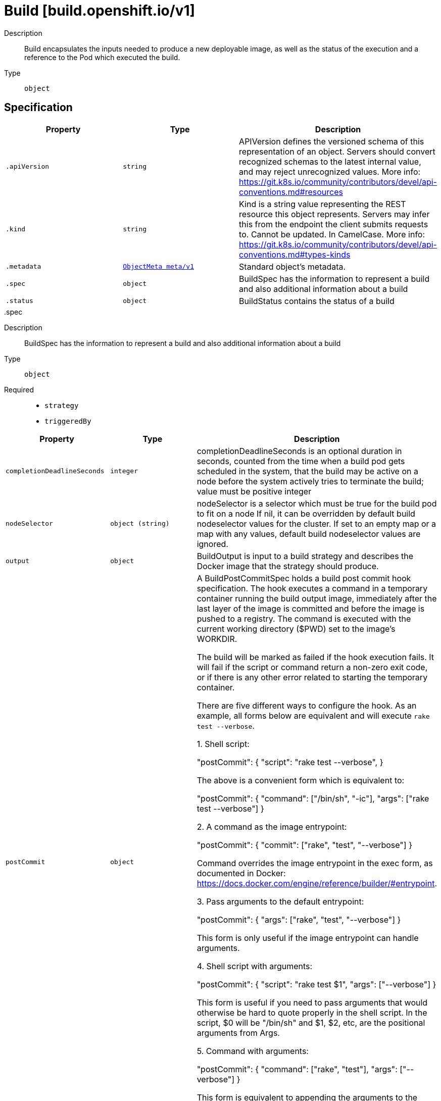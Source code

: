 [id="build-build-openshift-io-v1"]
= Build [build.openshift.io/v1]
ifdef::product-title[]
{product-author}
{product-version}
:data-uri:
:icons:
:experimental:
:toc: macro
:toc-title:
:prewrap!:
endif::[]

toc::[]


Description::
  Build encapsulates the inputs needed to produce a new deployable image, as well as the status of the execution and a reference to the Pod which executed the build.

Type::
  `object`



== Specification

[cols="1,1,1",options="header"]
|===
| Property | Type | Description

| `.apiVersion`
| `string`
| APIVersion defines the versioned schema of this representation of an object. Servers should convert recognized schemas to the latest internal value, and may reject unrecognized values. More info: https://git.k8s.io/community/contributors/devel/api-conventions.md#resources

| `.kind`
| `string`
| Kind is a string value representing the REST resource this object represents. Servers may infer this from the endpoint the client submits requests to. Cannot be updated. In CamelCase. More info: https://git.k8s.io/community/contributors/devel/api-conventions.md#types-kinds

| `.metadata`
| xref:../objects/index.adoc#objectmeta-meta-v1[`ObjectMeta meta/v1`]
| Standard object's metadata.

| `.spec`
| `object`
| BuildSpec has the information to represent a build and also additional information about a build

| `.status`
| `object`
| BuildStatus contains the status of a build

|===
..spec
Description::
  BuildSpec has the information to represent a build and also additional information about a build

Type::
  `object`

Required::
  - `strategy`
  - `triggeredBy`



[cols="1,1,1",options="header"]
|===
| Property | Type | Description

| `completionDeadlineSeconds`
| `integer`
| completionDeadlineSeconds is an optional duration in seconds, counted from the time when a build pod gets scheduled in the system, that the build may be active on a node before the system actively tries to terminate the build; value must be positive integer

| `nodeSelector`
| `object (string)`
| nodeSelector is a selector which must be true for the build pod to fit on a node If nil, it can be overridden by default build nodeselector values for the cluster. If set to an empty map or a map with any values, default build nodeselector values are ignored.

| `output`
| `object`
| BuildOutput is input to a build strategy and describes the Docker image that the strategy should produce.

| `postCommit`
| `object`
| A BuildPostCommitSpec holds a build post commit hook specification. The hook executes a command in a temporary container running the build output image, immediately after the last layer of the image is committed and before the image is pushed to a registry. The command is executed with the current working directory ($PWD) set to the image's WORKDIR.

The build will be marked as failed if the hook execution fails. It will fail if the script or command return a non-zero exit code, or if there is any other error related to starting the temporary container.

There are five different ways to configure the hook. As an example, all forms below are equivalent and will execute `rake test --verbose`.

1. Shell script:

       "postCommit": {
         "script": "rake test --verbose",
       }

    The above is a convenient form which is equivalent to:

       "postCommit": {
         "command": ["/bin/sh", "-ic"],
         "args":    ["rake test --verbose"]
       }

2. A command as the image entrypoint:

       "postCommit": {
         "commit": ["rake", "test", "--verbose"]
       }

    Command overrides the image entrypoint in the exec form, as documented in
    Docker: https://docs.docker.com/engine/reference/builder/#entrypoint.

3. Pass arguments to the default entrypoint:

       "postCommit": {
		      "args": ["rake", "test", "--verbose"]
	      }

    This form is only useful if the image entrypoint can handle arguments.

4. Shell script with arguments:

       "postCommit": {
         "script": "rake test $1",
         "args":   ["--verbose"]
       }

    This form is useful if you need to pass arguments that would otherwise be
    hard to quote properly in the shell script. In the script, $0 will be
    "/bin/sh" and $1, $2, etc, are the positional arguments from Args.

5. Command with arguments:

       "postCommit": {
         "command": ["rake", "test"],
         "args":    ["--verbose"]
       }

    This form is equivalent to appending the arguments to the Command slice.

It is invalid to provide both Script and Command simultaneously. If none of the fields are specified, the hook is not executed.

| `resources`
| xref:../objects/index.adoc#resourcerequirements-core-v1[`ResourceRequirements core/v1`]
| resources computes resource requirements to execute the build.

| `revision`
| `object`
| SourceRevision is the revision or commit information from the source for the build

| `serviceAccount`
| `string`
| serviceAccount is the name of the ServiceAccount to use to run the pod created by this build. The pod will be allowed to use secrets referenced by the ServiceAccount

| `source`
| `object`
| BuildSource is the SCM used for the build.

| `strategy`
| `object`
| BuildStrategy contains the details of how to perform a build.

| `triggeredBy`
| `array`
| triggeredBy describes which triggers started the most recent update to the build configuration and contains information about those triggers.

| `triggeredBy[]`
| `object`
| BuildTriggerCause holds information about a triggered build. It is used for displaying build trigger data for each build and build configuration in oc describe. It is also used to describe which triggers led to the most recent update in the build configuration.

|===
..spec.output
Description::
  BuildOutput is input to a build strategy and describes the Docker image that the strategy should produce.

Type::
  `object`




[cols="1,1,1",options="header"]
|===
| Property | Type | Description

| `imageLabels`
| `array`
| imageLabels define a list of labels that are applied to the resulting image. If there are multiple labels with the same name then the last one in the list is used.

| `imageLabels[]`
| `object`
| ImageLabel represents a label applied to the resulting image.

| `pushSecret`
| xref:../objects/index.adoc#localobjectreference-core-v1[`LocalObjectReference core/v1`]
| PushSecret is the name of a Secret that would be used for setting up the authentication for executing the Docker push to authentication enabled Docker Registry (or Docker Hub).

| `to`
| xref:../objects/index.adoc#objectreference-core-v1[`ObjectReference core/v1`]
| to defines an optional location to push the output of this build to. Kind must be one of 'ImageStreamTag' or 'DockerImage'. This value will be used to look up a Docker image repository to push to. In the case of an ImageStreamTag, the ImageStreamTag will be looked for in the namespace of the build unless Namespace is specified.

|===
..spec.output.imageLabels
Description::
  imageLabels define a list of labels that are applied to the resulting image. If there are multiple labels with the same name then the last one in the list is used.

Type::
  `array`




..spec.output.imageLabels[]
Description::
  ImageLabel represents a label applied to the resulting image.

Type::
  `object`

Required::
  - `name`



[cols="1,1,1",options="header"]
|===
| Property | Type | Description

| `name`
| `string`
| name defines the name of the label. It must have non-zero length.

| `value`
| `string`
| value defines the literal value of the label.

|===
..spec.postCommit
Description::
  A BuildPostCommitSpec holds a build post commit hook specification. The hook executes a command in a temporary container running the build output image, immediately after the last layer of the image is committed and before the image is pushed to a registry. The command is executed with the current working directory ($PWD) set to the image's WORKDIR.

The build will be marked as failed if the hook execution fails. It will fail if the script or command return a non-zero exit code, or if there is any other error related to starting the temporary container.

There are five different ways to configure the hook. As an example, all forms below are equivalent and will execute `rake test --verbose`.

1. Shell script:

       "postCommit": {
         "script": "rake test --verbose",
       }

    The above is a convenient form which is equivalent to:

       "postCommit": {
         "command": ["/bin/sh", "-ic"],
         "args":    ["rake test --verbose"]
       }

2. A command as the image entrypoint:

       "postCommit": {
         "commit": ["rake", "test", "--verbose"]
       }

    Command overrides the image entrypoint in the exec form, as documented in
    Docker: https://docs.docker.com/engine/reference/builder/#entrypoint.

3. Pass arguments to the default entrypoint:

       "postCommit": {
		      "args": ["rake", "test", "--verbose"]
	      }

    This form is only useful if the image entrypoint can handle arguments.

4. Shell script with arguments:

       "postCommit": {
         "script": "rake test $1",
         "args":   ["--verbose"]
       }

    This form is useful if you need to pass arguments that would otherwise be
    hard to quote properly in the shell script. In the script, $0 will be
    "/bin/sh" and $1, $2, etc, are the positional arguments from Args.

5. Command with arguments:

       "postCommit": {
         "command": ["rake", "test"],
         "args":    ["--verbose"]
       }

    This form is equivalent to appending the arguments to the Command slice.

It is invalid to provide both Script and Command simultaneously. If none of the fields are specified, the hook is not executed.

Type::
  `object`




[cols="1,1,1",options="header"]
|===
| Property | Type | Description

| `args`
| `array (string)`
| args is a list of arguments that are provided to either Command, Script or the Docker image's default entrypoint. The arguments are placed immediately after the command to be run.

| `command`
| `array (string)`
| command is the command to run. It may not be specified with Script. This might be needed if the image doesn't have `/bin/sh`, or if you do not want to use a shell. In all other cases, using Script might be more convenient.

| `script`
| `string`
| script is a shell script to be run with `/bin/sh -ic`. It may not be specified with Command. Use Script when a shell script is appropriate to execute the post build hook, for example for running unit tests with `rake test`. If you need control over the image entrypoint, or if the image does not have `/bin/sh`, use Command and/or Args. The `-i` flag is needed to support CentOS and RHEL images that use Software Collections (SCL), in order to have the appropriate collections enabled in the shell. E.g., in the Ruby image, this is necessary to make `ruby`, `bundle` and other binaries available in the PATH.

|===
..spec.revision
Description::
  SourceRevision is the revision or commit information from the source for the build

Type::
  `object`

Required::
  - `type`



[cols="1,1,1",options="header"]
|===
| Property | Type | Description

| `git`
| `object`
| GitSourceRevision is the commit information from a git source for a build

| `type`
| `string`
| type of the build source, may be one of 'Source', 'Dockerfile', 'Binary', or 'Images'

|===
..spec.revision.git
Description::
  GitSourceRevision is the commit information from a git source for a build

Type::
  `object`




[cols="1,1,1",options="header"]
|===
| Property | Type | Description

| `author`
| `object`
| SourceControlUser defines the identity of a user of source control

| `commit`
| `string`
| commit is the commit hash identifying a specific commit

| `committer`
| `object`
| SourceControlUser defines the identity of a user of source control

| `message`
| `string`
| message is the description of a specific commit

|===
..spec.revision.git.author
Description::
  SourceControlUser defines the identity of a user of source control

Type::
  `object`




[cols="1,1,1",options="header"]
|===
| Property | Type | Description

| `email`
| `string`
| email of the source control user

| `name`
| `string`
| name of the source control user

|===
..spec.revision.git.committer
Description::
  SourceControlUser defines the identity of a user of source control

Type::
  `object`




[cols="1,1,1",options="header"]
|===
| Property | Type | Description

| `email`
| `string`
| email of the source control user

| `name`
| `string`
| name of the source control user

|===
..spec.source
Description::
  BuildSource is the SCM used for the build.

Type::
  `object`

Required::
  - `type`



[cols="1,1,1",options="header"]
|===
| Property | Type | Description

| `binary`
| `object`
| BinaryBuildSource describes a binary file to be used for the Docker and Source build strategies, where the file will be extracted and used as the build source.

| `configMaps`
| `array`
| configMaps represents a list of configMaps and their destinations that will be used for the build.

| `configMaps[]`
| `object`
| ConfigMapBuildSource describes a configmap and its destination directory that will be used only at the build time. The content of the configmap referenced here will be copied into the destination directory instead of mounting.

| `contextDir`
| `string`
| contextDir specifies the sub-directory where the source code for the application exists. This allows to have buildable sources in directory other than root of repository.

| `dockerfile`
| `string`
| dockerfile is the raw contents of a Dockerfile which should be built. When this option is specified, the FROM may be modified based on your strategy base image and additional ENV stanzas from your strategy environment will be added after the FROM, but before the rest of your Dockerfile stanzas. The Dockerfile source type may be used with other options like git - in those cases the Git repo will have any innate Dockerfile replaced in the context dir.

| `git`
| `object`
| GitBuildSource defines the parameters of a Git SCM

| `images`
| `array`
| images describes a set of images to be used to provide source for the build

| `images[]`
| `object`
| ImageSource is used to describe build source that will be extracted from an image or used during a multi stage build. A reference of type ImageStreamTag, ImageStreamImage or DockerImage may be used. A pull secret can be specified to pull the image from an external registry or override the default service account secret if pulling from the internal registry. Image sources can either be used to extract content from an image and place it into the build context along with the repository source, or used directly during a multi-stage Docker build to allow content to be copied without overwriting the contents of the repository source (see the 'paths' and 'as' fields).

| `secrets`
| `array`
| secrets represents a list of secrets and their destinations that will be used only for the build.

| `secrets[]`
| `object`
| SecretBuildSource describes a secret and its destination directory that will be used only at the build time. The content of the secret referenced here will be copied into the destination directory instead of mounting.

| `sourceSecret`
| xref:../objects/index.adoc#localobjectreference-core-v1[`LocalObjectReference core/v1`]
| sourceSecret is the name of a Secret that would be used for setting up the authentication for cloning private repository. The secret contains valid credentials for remote repository, where the data's key represent the authentication method to be used and value is the base64 encoded credentials. Supported auth methods are: ssh-privatekey.

| `type`
| `string`
| type of build input to accept

|===
..spec.source.binary
Description::
  BinaryBuildSource describes a binary file to be used for the Docker and Source build strategies, where the file will be extracted and used as the build source.

Type::
  `object`




[cols="1,1,1",options="header"]
|===
| Property | Type | Description

| `asFile`
| `string`
| asFile indicates that the provided binary input should be considered a single file within the build input. For example, specifying "webapp.war" would place the provided binary as `/webapp.war` for the builder. If left empty, the Docker and Source build strategies assume this file is a zip, tar, or tar.gz file and extract it as the source. The custom strategy receives this binary as standard input. This filename may not contain slashes or be '..' or '.'.

|===
..spec.source.configMaps
Description::
  configMaps represents a list of configMaps and their destinations that will be used for the build.

Type::
  `array`




..spec.source.configMaps[]
Description::
  ConfigMapBuildSource describes a configmap and its destination directory that will be used only at the build time. The content of the configmap referenced here will be copied into the destination directory instead of mounting.

Type::
  `object`

Required::
  - `configMap`



[cols="1,1,1",options="header"]
|===
| Property | Type | Description

| `configMap`
| xref:../objects/index.adoc#localobjectreference-core-v1[`LocalObjectReference core/v1`]
| configMap is a reference to an existing configmap that you want to use in your build.

| `destinationDir`
| `string`
| destinationDir is the directory where the files from the configmap should be available for the build time. For the Source build strategy, these will be injected into a container where the assemble script runs. For the Docker build strategy, these will be copied into the build directory, where the Dockerfile is located, so users can ADD or COPY them during docker build.

|===
..spec.source.git
Description::
  GitBuildSource defines the parameters of a Git SCM

Type::
  `object`

Required::
  - `uri`



[cols="1,1,1",options="header"]
|===
| Property | Type | Description

| `httpProxy`
| `string`
| httpProxy is a proxy used to reach the git repository over http

| `httpsProxy`
| `string`
| httpsProxy is a proxy used to reach the git repository over https

| `noProxy`
| `string`
| noProxy is the list of domains for which the proxy should not be used

| `ref`
| `string`
| ref is the branch/tag/ref to build.

| `uri`
| `string`
| uri points to the source that will be built. The structure of the source will depend on the type of build to run

|===
..spec.source.images
Description::
  images describes a set of images to be used to provide source for the build

Type::
  `array`




..spec.source.images[]
Description::
  ImageSource is used to describe build source that will be extracted from an image or used during a multi stage build. A reference of type ImageStreamTag, ImageStreamImage or DockerImage may be used. A pull secret can be specified to pull the image from an external registry or override the default service account secret if pulling from the internal registry. Image sources can either be used to extract content from an image and place it into the build context along with the repository source, or used directly during a multi-stage Docker build to allow content to be copied without overwriting the contents of the repository source (see the 'paths' and 'as' fields).

Type::
  `object`

Required::
  - `from`



[cols="1,1,1",options="header"]
|===
| Property | Type | Description

| `as`
| `array (string)`
| A list of image names that this source will be used in place of during a multi-stage Docker image build. For instance, a Dockerfile that uses "COPY --from=nginx:latest" will first check for an image source that has "nginx:latest" in this field before attempting to pull directly. If the Dockerfile does not reference an image source it is ignored. This field and paths may both be set, in which case the contents will be used twice.

| `from`
| xref:../objects/index.adoc#objectreference-core-v1[`ObjectReference core/v1`]
| from is a reference to an ImageStreamTag, ImageStreamImage, or DockerImage to copy source from.

| `paths`
| `array`
| paths is a list of source and destination paths to copy from the image. This content will be copied into the build context prior to starting the build. If no paths are set, the build context will not be altered.

| `paths[]`
| `object`
| ImageSourcePath describes a path to be copied from a source image and its destination within the build directory.

| `pullSecret`
| xref:../objects/index.adoc#localobjectreference-core-v1[`LocalObjectReference core/v1`]
| pullSecret is a reference to a secret to be used to pull the image from a registry If the image is pulled from the OpenShift registry, this field does not need to be set.

|===
..spec.source.images[].paths
Description::
  paths is a list of source and destination paths to copy from the image. This content will be copied into the build context prior to starting the build. If no paths are set, the build context will not be altered.

Type::
  `array`




..spec.source.images[].paths[]
Description::
  ImageSourcePath describes a path to be copied from a source image and its destination within the build directory.

Type::
  `object`

Required::
  - `sourcePath`
  - `destinationDir`



[cols="1,1,1",options="header"]
|===
| Property | Type | Description

| `destinationDir`
| `string`
| destinationDir is the relative directory within the build directory where files copied from the image are placed.

| `sourcePath`
| `string`
| sourcePath is the absolute path of the file or directory inside the image to copy to the build directory.  If the source path ends in /. then the content of the directory will be copied, but the directory itself will not be created at the destination.

|===
..spec.source.secrets
Description::
  secrets represents a list of secrets and their destinations that will be used only for the build.

Type::
  `array`




..spec.source.secrets[]
Description::
  SecretBuildSource describes a secret and its destination directory that will be used only at the build time. The content of the secret referenced here will be copied into the destination directory instead of mounting.

Type::
  `object`

Required::
  - `secret`



[cols="1,1,1",options="header"]
|===
| Property | Type | Description

| `destinationDir`
| `string`
| destinationDir is the directory where the files from the secret should be available for the build time. For the Source build strategy, these will be injected into a container where the assemble script runs. Later, when the script finishes, all files injected will be truncated to zero length. For the Docker build strategy, these will be copied into the build directory, where the Dockerfile is located, so users can ADD or COPY them during docker build.

| `secret`
| xref:../objects/index.adoc#localobjectreference-core-v1[`LocalObjectReference core/v1`]
| secret is a reference to an existing secret that you want to use in your build.

|===
..spec.strategy
Description::
  BuildStrategy contains the details of how to perform a build.

Type::
  `object`

Required::
  - `type`



[cols="1,1,1",options="header"]
|===
| Property | Type | Description

| `customStrategy`
| `object`
| CustomBuildStrategy defines input parameters specific to Custom build.

| `dockerStrategy`
| `object`
| DockerBuildStrategy defines input parameters specific to Docker build.

| `jenkinsPipelineStrategy`
| `object`
| JenkinsPipelineBuildStrategy holds parameters specific to a Jenkins Pipeline build.

| `sourceStrategy`
| `object`
| SourceBuildStrategy defines input parameters specific to an Source build.

| `type`
| `string`
| type is the kind of build strategy.

|===
..spec.strategy.customStrategy
Description::
  CustomBuildStrategy defines input parameters specific to Custom build.

Type::
  `object`

Required::
  - `from`



[cols="1,1,1",options="header"]
|===
| Property | Type | Description

| `buildAPIVersion`
| `string`
| buildAPIVersion is the requested API version for the Build object serialized and passed to the custom builder

| `env`
| xref:../objects/index.adoc#envvar-core-v1[`array (EnvVar core/v1)`]
| env contains additional environment variables you want to pass into a builder container.

| `exposeDockerSocket`
| `boolean`
| exposeDockerSocket will allow running Docker commands (and build Docker images) from inside the Docker container.

| `forcePull`
| `boolean`
| forcePull describes if the controller should configure the build pod to always pull the images for the builder or only pull if it is not present locally

| `from`
| xref:../objects/index.adoc#objectreference-core-v1[`ObjectReference core/v1`]
| from is reference to an DockerImage, ImageStreamTag, or ImageStreamImage from which the docker image should be pulled

| `pullSecret`
| xref:../objects/index.adoc#localobjectreference-core-v1[`LocalObjectReference core/v1`]
| pullSecret is the name of a Secret that would be used for setting up the authentication for pulling the Docker images from the private Docker registries

| `secrets`
| `array`
| secrets is a list of additional secrets that will be included in the build pod

| `secrets[]`
| `object`
| SecretSpec specifies a secret to be included in a build pod and its corresponding mount point

|===
..spec.strategy.customStrategy.secrets
Description::
  secrets is a list of additional secrets that will be included in the build pod

Type::
  `array`




..spec.strategy.customStrategy.secrets[]
Description::
  SecretSpec specifies a secret to be included in a build pod and its corresponding mount point

Type::
  `object`

Required::
  - `secretSource`
  - `mountPath`



[cols="1,1,1",options="header"]
|===
| Property | Type | Description

| `mountPath`
| `string`
| mountPath is the path at which to mount the secret

| `secretSource`
| xref:../objects/index.adoc#localobjectreference-core-v1[`LocalObjectReference core/v1`]
| secretSource is a reference to the secret

|===
..spec.strategy.dockerStrategy
Description::
  DockerBuildStrategy defines input parameters specific to Docker build.

Type::
  `object`




[cols="1,1,1",options="header"]
|===
| Property | Type | Description

| `buildArgs`
| xref:../objects/index.adoc#envvar-core-v1[`array (EnvVar core/v1)`]
| buildArgs contains build arguments that will be resolved in the Dockerfile.  See https://docs.docker.com/engine/reference/builder/#/arg for more details.

| `dockerfilePath`
| `string`
| dockerfilePath is the path of the Dockerfile that will be used to build the Docker image, relative to the root of the context (contextDir).

| `env`
| xref:../objects/index.adoc#envvar-core-v1[`array (EnvVar core/v1)`]
| env contains additional environment variables you want to pass into a builder container.

| `forcePull`
| `boolean`
| forcePull describes if the builder should pull the images from registry prior to building.

| `from`
| xref:../objects/index.adoc#objectreference-core-v1[`ObjectReference core/v1`]
| from is reference to an DockerImage, ImageStreamTag, or ImageStreamImage from which the docker image should be pulled the resulting image will be used in the FROM line of the Dockerfile for this build.

| `imageOptimizationPolicy`
| `string`
| imageOptimizationPolicy describes what optimizations the system can use when building images to reduce the final size or time spent building the image. The default policy is 'None' which means the final build image will be equivalent to an image created by the Docker build API. The experimental policy 'SkipLayers' will avoid commiting new layers in between each image step, and will fail if the Dockerfile cannot provide compatibility with the 'None' policy. An additional experimental policy 'SkipLayersAndWarn' is the same as 'SkipLayers' but simply warns if compatibility cannot be preserved.

| `noCache`
| `boolean`
| noCache if set to true indicates that the docker build must be executed with the --no-cache=true flag

| `pullSecret`
| xref:../objects/index.adoc#localobjectreference-core-v1[`LocalObjectReference core/v1`]
| pullSecret is the name of a Secret that would be used for setting up the authentication for pulling the Docker images from the private Docker registries

|===
..spec.strategy.jenkinsPipelineStrategy
Description::
  JenkinsPipelineBuildStrategy holds parameters specific to a Jenkins Pipeline build.

Type::
  `object`




[cols="1,1,1",options="header"]
|===
| Property | Type | Description

| `env`
| xref:../objects/index.adoc#envvar-core-v1[`array (EnvVar core/v1)`]
| env contains additional environment variables you want to pass into a build pipeline.

| `jenkinsfile`
| `string`
| Jenkinsfile defines the optional raw contents of a Jenkinsfile which defines a Jenkins pipeline build.

| `jenkinsfilePath`
| `string`
| JenkinsfilePath is the optional path of the Jenkinsfile that will be used to configure the pipeline relative to the root of the context (contextDir). If both JenkinsfilePath & Jenkinsfile are both not specified, this defaults to Jenkinsfile in the root of the specified contextDir.

|===
..spec.strategy.sourceStrategy
Description::
  SourceBuildStrategy defines input parameters specific to an Source build.

Type::
  `object`

Required::
  - `from`



[cols="1,1,1",options="header"]
|===
| Property | Type | Description

| `env`
| xref:../objects/index.adoc#envvar-core-v1[`array (EnvVar core/v1)`]
| env contains additional environment variables you want to pass into a builder container.

| `forcePull`
| `boolean`
| forcePull describes if the builder should pull the images from registry prior to building.

| `from`
| xref:../objects/index.adoc#objectreference-core-v1[`ObjectReference core/v1`]
| from is reference to an DockerImage, ImageStreamTag, or ImageStreamImage from which the docker image should be pulled

| `incremental`
| `boolean`
| incremental flag forces the Source build to do incremental builds if true.

| `pullSecret`
| xref:../objects/index.adoc#localobjectreference-core-v1[`LocalObjectReference core/v1`]
| pullSecret is the name of a Secret that would be used for setting up the authentication for pulling the Docker images from the private Docker registries

| `scripts`
| `string`
| scripts is the location of Source scripts

|===
..spec.triggeredBy
Description::
  triggeredBy describes which triggers started the most recent update to the build configuration and contains information about those triggers.

Type::
  `array`




..spec.triggeredBy[]
Description::
  BuildTriggerCause holds information about a triggered build. It is used for displaying build trigger data for each build and build configuration in oc describe. It is also used to describe which triggers led to the most recent update in the build configuration.

Type::
  `object`




[cols="1,1,1",options="header"]
|===
| Property | Type | Description

| `bitbucketWebHook`
| `object`
| BitbucketWebHookCause has information about a Bitbucket webhook that triggered a build.

| `genericWebHook`
| `object`
| GenericWebHookCause holds information about a generic WebHook that triggered a build.

| `githubWebHook`
| `object`
| GitHubWebHookCause has information about a GitHub webhook that triggered a build.

| `gitlabWebHook`
| `object`
| GitLabWebHookCause has information about a GitLab webhook that triggered a build.

| `imageChangeBuild`
| `object`
| ImageChangeCause contains information about the image that triggered a build

| `message`
| `string`
| message is used to store a human readable message for why the build was triggered. E.g.: "Manually triggered by user", "Configuration change",etc.

|===
..spec.triggeredBy[].bitbucketWebHook
Description::
  BitbucketWebHookCause has information about a Bitbucket webhook that triggered a build.

Type::
  `object`




[cols="1,1,1",options="header"]
|===
| Property | Type | Description

| `revision`
| `object`
| SourceRevision is the revision or commit information from the source for the build

| `secret`
| `string`
| Secret is the obfuscated webhook secret that triggered a build.

|===
..spec.triggeredBy[].bitbucketWebHook.revision
Description::
  SourceRevision is the revision or commit information from the source for the build

Type::
  `object`

Required::
  - `type`



[cols="1,1,1",options="header"]
|===
| Property | Type | Description

| `git`
| `object`
| GitSourceRevision is the commit information from a git source for a build

| `type`
| `string`
| type of the build source, may be one of 'Source', 'Dockerfile', 'Binary', or 'Images'

|===
..spec.triggeredBy[].bitbucketWebHook.revision.git
Description::
  GitSourceRevision is the commit information from a git source for a build

Type::
  `object`




[cols="1,1,1",options="header"]
|===
| Property | Type | Description

| `author`
| `object`
| SourceControlUser defines the identity of a user of source control

| `commit`
| `string`
| commit is the commit hash identifying a specific commit

| `committer`
| `object`
| SourceControlUser defines the identity of a user of source control

| `message`
| `string`
| message is the description of a specific commit

|===
..spec.triggeredBy[].bitbucketWebHook.revision.git.author
Description::
  SourceControlUser defines the identity of a user of source control

Type::
  `object`




[cols="1,1,1",options="header"]
|===
| Property | Type | Description

| `email`
| `string`
| email of the source control user

| `name`
| `string`
| name of the source control user

|===
..spec.triggeredBy[].bitbucketWebHook.revision.git.committer
Description::
  SourceControlUser defines the identity of a user of source control

Type::
  `object`




[cols="1,1,1",options="header"]
|===
| Property | Type | Description

| `email`
| `string`
| email of the source control user

| `name`
| `string`
| name of the source control user

|===
..spec.triggeredBy[].genericWebHook
Description::
  GenericWebHookCause holds information about a generic WebHook that triggered a build.

Type::
  `object`




[cols="1,1,1",options="header"]
|===
| Property | Type | Description

| `revision`
| `object`
| SourceRevision is the revision or commit information from the source for the build

| `secret`
| `string`
| secret is the obfuscated webhook secret that triggered a build.

|===
..spec.triggeredBy[].genericWebHook.revision
Description::
  SourceRevision is the revision or commit information from the source for the build

Type::
  `object`

Required::
  - `type`



[cols="1,1,1",options="header"]
|===
| Property | Type | Description

| `git`
| `object`
| GitSourceRevision is the commit information from a git source for a build

| `type`
| `string`
| type of the build source, may be one of 'Source', 'Dockerfile', 'Binary', or 'Images'

|===
..spec.triggeredBy[].genericWebHook.revision.git
Description::
  GitSourceRevision is the commit information from a git source for a build

Type::
  `object`




[cols="1,1,1",options="header"]
|===
| Property | Type | Description

| `author`
| `object`
| SourceControlUser defines the identity of a user of source control

| `commit`
| `string`
| commit is the commit hash identifying a specific commit

| `committer`
| `object`
| SourceControlUser defines the identity of a user of source control

| `message`
| `string`
| message is the description of a specific commit

|===
..spec.triggeredBy[].genericWebHook.revision.git.author
Description::
  SourceControlUser defines the identity of a user of source control

Type::
  `object`




[cols="1,1,1",options="header"]
|===
| Property | Type | Description

| `email`
| `string`
| email of the source control user

| `name`
| `string`
| name of the source control user

|===
..spec.triggeredBy[].genericWebHook.revision.git.committer
Description::
  SourceControlUser defines the identity of a user of source control

Type::
  `object`




[cols="1,1,1",options="header"]
|===
| Property | Type | Description

| `email`
| `string`
| email of the source control user

| `name`
| `string`
| name of the source control user

|===
..spec.triggeredBy[].githubWebHook
Description::
  GitHubWebHookCause has information about a GitHub webhook that triggered a build.

Type::
  `object`




[cols="1,1,1",options="header"]
|===
| Property | Type | Description

| `revision`
| `object`
| SourceRevision is the revision or commit information from the source for the build

| `secret`
| `string`
| secret is the obfuscated webhook secret that triggered a build.

|===
..spec.triggeredBy[].githubWebHook.revision
Description::
  SourceRevision is the revision or commit information from the source for the build

Type::
  `object`

Required::
  - `type`



[cols="1,1,1",options="header"]
|===
| Property | Type | Description

| `git`
| `object`
| GitSourceRevision is the commit information from a git source for a build

| `type`
| `string`
| type of the build source, may be one of 'Source', 'Dockerfile', 'Binary', or 'Images'

|===
..spec.triggeredBy[].githubWebHook.revision.git
Description::
  GitSourceRevision is the commit information from a git source for a build

Type::
  `object`




[cols="1,1,1",options="header"]
|===
| Property | Type | Description

| `author`
| `object`
| SourceControlUser defines the identity of a user of source control

| `commit`
| `string`
| commit is the commit hash identifying a specific commit

| `committer`
| `object`
| SourceControlUser defines the identity of a user of source control

| `message`
| `string`
| message is the description of a specific commit

|===
..spec.triggeredBy[].githubWebHook.revision.git.author
Description::
  SourceControlUser defines the identity of a user of source control

Type::
  `object`




[cols="1,1,1",options="header"]
|===
| Property | Type | Description

| `email`
| `string`
| email of the source control user

| `name`
| `string`
| name of the source control user

|===
..spec.triggeredBy[].githubWebHook.revision.git.committer
Description::
  SourceControlUser defines the identity of a user of source control

Type::
  `object`




[cols="1,1,1",options="header"]
|===
| Property | Type | Description

| `email`
| `string`
| email of the source control user

| `name`
| `string`
| name of the source control user

|===
..spec.triggeredBy[].gitlabWebHook
Description::
  GitLabWebHookCause has information about a GitLab webhook that triggered a build.

Type::
  `object`




[cols="1,1,1",options="header"]
|===
| Property | Type | Description

| `revision`
| `object`
| SourceRevision is the revision or commit information from the source for the build

| `secret`
| `string`
| Secret is the obfuscated webhook secret that triggered a build.

|===
..spec.triggeredBy[].gitlabWebHook.revision
Description::
  SourceRevision is the revision or commit information from the source for the build

Type::
  `object`

Required::
  - `type`



[cols="1,1,1",options="header"]
|===
| Property | Type | Description

| `git`
| `object`
| GitSourceRevision is the commit information from a git source for a build

| `type`
| `string`
| type of the build source, may be one of 'Source', 'Dockerfile', 'Binary', or 'Images'

|===
..spec.triggeredBy[].gitlabWebHook.revision.git
Description::
  GitSourceRevision is the commit information from a git source for a build

Type::
  `object`




[cols="1,1,1",options="header"]
|===
| Property | Type | Description

| `author`
| `object`
| SourceControlUser defines the identity of a user of source control

| `commit`
| `string`
| commit is the commit hash identifying a specific commit

| `committer`
| `object`
| SourceControlUser defines the identity of a user of source control

| `message`
| `string`
| message is the description of a specific commit

|===
..spec.triggeredBy[].gitlabWebHook.revision.git.author
Description::
  SourceControlUser defines the identity of a user of source control

Type::
  `object`




[cols="1,1,1",options="header"]
|===
| Property | Type | Description

| `email`
| `string`
| email of the source control user

| `name`
| `string`
| name of the source control user

|===
..spec.triggeredBy[].gitlabWebHook.revision.git.committer
Description::
  SourceControlUser defines the identity of a user of source control

Type::
  `object`




[cols="1,1,1",options="header"]
|===
| Property | Type | Description

| `email`
| `string`
| email of the source control user

| `name`
| `string`
| name of the source control user

|===
..spec.triggeredBy[].imageChangeBuild
Description::
  ImageChangeCause contains information about the image that triggered a build

Type::
  `object`




[cols="1,1,1",options="header"]
|===
| Property | Type | Description

| `fromRef`
| xref:../objects/index.adoc#objectreference-core-v1[`ObjectReference core/v1`]
| fromRef contains detailed information about an image that triggered a build.

| `imageID`
| `string`
| imageID is the ID of the image that triggered a a new build.

|===
..status
Description::
  BuildStatus contains the status of a build

Type::
  `object`

Required::
  - `phase`



[cols="1,1,1",options="header"]
|===
| Property | Type | Description

| `cancelled`
| `boolean`
| cancelled describes if a cancel event was triggered for the build.

| `completionTimestamp`
| xref:../objects/index.adoc#time-meta-v1[`Time meta/v1`]
| completionTimestamp is a timestamp representing the server time when this Build was finished, whether that build failed or succeeded.  It reflects the time at which the Pod running the Build terminated. It is represented in RFC3339 form and is in UTC.

| `config`
| xref:../objects/index.adoc#objectreference-core-v1[`ObjectReference core/v1`]
| config is an ObjectReference to the BuildConfig this Build is based on.

| `duration`
| `integer`
| duration contains time.Duration object describing build time.

| `logSnippet`
| `string`
| logSnippet is the last few lines of the build log.  This value is only set for builds that failed.

| `message`
| `string`
| message is a human-readable message indicating details about why the build has this status.

| `output`
| `object`
| BuildStatusOutput contains the status of the built image.

| `outputDockerImageReference`
| `string`
| outputDockerImageReference contains a reference to the Docker image that will be built by this build. Its value is computed from Build.Spec.Output.To, and should include the registry address, so that it can be used to push and pull the image.

| `phase`
| `string`
| phase is the point in the build lifecycle. Possible values are "New", "Pending", "Running", "Complete", "Failed", "Error", and "Cancelled".

| `reason`
| `string`
| reason is a brief CamelCase string that describes any failure and is meant for machine parsing and tidy display in the CLI.

| `stages`
| `array`
| stages contains details about each stage that occurs during the build including start time, duration (in milliseconds), and the steps that occured within each stage.

| `stages[]`
| `object`
| StageInfo contains details about a build stage.

| `startTimestamp`
| xref:../objects/index.adoc#time-meta-v1[`Time meta/v1`]
| startTimestamp is a timestamp representing the server time when this Build started running in a Pod. It is represented in RFC3339 form and is in UTC.

|===
..status.output
Description::
  BuildStatusOutput contains the status of the built image.

Type::
  `object`




[cols="1,1,1",options="header"]
|===
| Property | Type | Description

| `to`
| `object`
| BuildStatusOutputTo describes the status of the built image with regards to image registry to which it was supposed to be pushed.

|===
..status.output.to
Description::
  BuildStatusOutputTo describes the status of the built image with regards to image registry to which it was supposed to be pushed.

Type::
  `object`




[cols="1,1,1",options="header"]
|===
| Property | Type | Description

| `imageDigest`
| `string`
| imageDigest is the digest of the built Docker image. The digest uniquely identifies the image in the registry to which it was pushed.

Please note that this field may not always be set even if the push completes successfully - e.g. when the registry returns no digest or returns it in a format that the builder doesn't understand.

|===
..status.stages
Description::
  stages contains details about each stage that occurs during the build including start time, duration (in milliseconds), and the steps that occured within each stage.

Type::
  `array`




..status.stages[]
Description::
  StageInfo contains details about a build stage.

Type::
  `object`




[cols="1,1,1",options="header"]
|===
| Property | Type | Description

| `durationMilliseconds`
| `integer`
| durationMilliseconds identifies how long the stage took to complete in milliseconds. Note: the duration of a stage can exceed the sum of the duration of the steps within the stage as not all actions are accounted for in explicit build steps.

| `name`
| `string`
| name is a unique identifier for each build stage that occurs.

| `startTime`
| xref:../objects/index.adoc#time-meta-v1[`Time meta/v1`]
| startTime is a timestamp representing the server time when this Stage started. It is represented in RFC3339 form and is in UTC.

| `steps`
| `array`
| steps contains details about each step that occurs during a build stage including start time and duration in milliseconds.

| `steps[]`
| `object`
| StepInfo contains details about a build step.

|===
..status.stages[].steps
Description::
  steps contains details about each step that occurs during a build stage including start time and duration in milliseconds.

Type::
  `array`




..status.stages[].steps[]
Description::
  StepInfo contains details about a build step.

Type::
  `object`




[cols="1,1,1",options="header"]
|===
| Property | Type | Description

| `durationMilliseconds`
| `integer`
| durationMilliseconds identifies how long the step took to complete in milliseconds.

| `name`
| `string`
| name is a unique identifier for each build step.

| `startTime`
| xref:../objects/index.adoc#time-meta-v1[`Time meta/v1`]
| startTime is a timestamp representing the server time when this Step started. it is represented in RFC3339 form and is in UTC.

|===

== API endpoints

The following API endpoints are available:

* `/apis/build.openshift.io/v1/builds`
- `GET`: list or watch objects of kind Build
* `/apis/build.openshift.io/v1/namespaces/{namespace}/builds`
- `DELETE`: delete collection of Build
- `GET`: list or watch objects of kind Build
- `POST`: create a Build
* `/apis/build.openshift.io/v1/namespaces/{namespace}/builds/{name}`
- `DELETE`: delete a Build
- `GET`: read the specified Build
- `PATCH`: partially update the specified Build
- `PUT`: replace the specified Build
* `/apis/build.openshift.io/v1/namespaces/{namespace}/builds/{name}/log`
- `GET`: read log of the specified Build
* `/apis/build.openshift.io/v1/namespaces/{namespace}/builds/{name}/clone`
- `POST`: create clone of a Build
* `/apis/build.openshift.io/v1/namespaces/{namespace}/builds/{name}/details`
- `PUT`: replace details of the specified Build


=== /apis/build.openshift.io/v1/builds


.Global guery parameters
[cols="1,1,2",options="header"]
|===
| Parameter | Type | Description
| `continue`
| `string`
| The continue option should be set when retrieving more results from the server. Since this value is server defined, clients may only use the continue value from a previous query result with identical query parameters (except for the value of continue) and the server may reject a continue value it does not recognize. If the specified continue value is no longer valid whether due to expiration (generally five to fifteen minutes) or a configuration change on the server the server will respond with a 410 ResourceExpired error indicating the client must restart their list without the continue field. This field is not supported when watch is true. Clients may start a watch from the last resourceVersion value returned by the server and not miss any modifications.
| `fieldSelector`
| `string`
| A selector to restrict the list of returned objects by their fields. Defaults to everything.
| `includeUninitialized`
| `boolean`
| If true, partially initialized resources are included in the response.
| `labelSelector`
| `string`
| A selector to restrict the list of returned objects by their labels. Defaults to everything.
| `limit`
| `integer`
| limit is a maximum number of responses to return for a list call. If more items exist, the server will set the &#x60;continue&#x60; field on the list metadata to a value that can be used with the same initial query to retrieve the next set of results. Setting a limit may return fewer than the requested amount of items (up to zero items) in the event all requested objects are filtered out and clients should only use the presence of the continue field to determine whether more results are available. Servers may choose not to support the limit argument and will return all of the available results. If limit is specified and the continue field is empty, clients may assume that no more results are available. This field is not supported if watch is true.

The server guarantees that the objects returned when using continue will be identical to issuing a single list call without a limit - that is, no objects created, modified, or deleted after the first request is issued will be included in any subsequent continued requests. This is sometimes referred to as a consistent snapshot, and ensures that a client that is using limit to receive smaller chunks of a very large result can ensure they see all possible objects. If objects are updated during a chunked list the version of the object that was present at the time the first list result was calculated is returned.
| `pretty`
| `string`
| If &#x27;true&#x27;, then the output is pretty printed.
| `resourceVersion`
| `string`
| When specified with a watch call, shows changes that occur after that particular version of a resource. Defaults to changes from the beginning of history. When specified for list: - if unset, then the result is returned from remote storage based on quorum-read flag; - if it&#x27;s 0, then we simply return what we currently have in cache, no guarantee; - if set to non zero, then the result is at least as fresh as given rv.
| `timeoutSeconds`
| `integer`
| Timeout for the list/watch call. This limits the duration of the call, regardless of any activity or inactivity.
| `watch`
| `boolean`
| Watch for changes to the described resources and return them as a stream of add, update, and remove notifications. Specify resourceVersion.
|===

HTTP method::
  `GET`

Description::
  list or watch objects of kind Build


.HTTP responses
[cols="1,1",options="header"]
|===
| HTTP code | Reponse body
| 200 - OK
| xref:../objects/index.adoc#buildlist-build-openshift-io-v1[`BuildList build.openshift.io/v1`]
| 401 - Unauthorized
| Empty
|===


=== /apis/build.openshift.io/v1/namespaces/{namespace}/builds

.Global path parameters
[cols="1,1,2",options="header"]
|===
| Parameter | Type | Description
| `namespace`
| `string`
| object name and auth scope, such as for teams and projects
|===

.Global guery parameters
[cols="1,1,2",options="header"]
|===
| Parameter | Type | Description
| `pretty`
| `string`
| If &#x27;true&#x27;, then the output is pretty printed.
|===

HTTP method::
  `DELETE`

Description::
  delete collection of Build


.Query parameters
[cols="1,1,2",options="header"]
|===
| Parameter | Type | Description
| `continue`
| `string`
| The continue option should be set when retrieving more results from the server. Since this value is server defined, clients may only use the continue value from a previous query result with identical query parameters (except for the value of continue) and the server may reject a continue value it does not recognize. If the specified continue value is no longer valid whether due to expiration (generally five to fifteen minutes) or a configuration change on the server the server will respond with a 410 ResourceExpired error indicating the client must restart their list without the continue field. This field is not supported when watch is true. Clients may start a watch from the last resourceVersion value returned by the server and not miss any modifications.
| `fieldSelector`
| `string`
| A selector to restrict the list of returned objects by their fields. Defaults to everything.
| `includeUninitialized`
| `boolean`
| If true, partially initialized resources are included in the response.
| `labelSelector`
| `string`
| A selector to restrict the list of returned objects by their labels. Defaults to everything.
| `limit`
| `integer`
| limit is a maximum number of responses to return for a list call. If more items exist, the server will set the &#x60;continue&#x60; field on the list metadata to a value that can be used with the same initial query to retrieve the next set of results. Setting a limit may return fewer than the requested amount of items (up to zero items) in the event all requested objects are filtered out and clients should only use the presence of the continue field to determine whether more results are available. Servers may choose not to support the limit argument and will return all of the available results. If limit is specified and the continue field is empty, clients may assume that no more results are available. This field is not supported if watch is true.

The server guarantees that the objects returned when using continue will be identical to issuing a single list call without a limit - that is, no objects created, modified, or deleted after the first request is issued will be included in any subsequent continued requests. This is sometimes referred to as a consistent snapshot, and ensures that a client that is using limit to receive smaller chunks of a very large result can ensure they see all possible objects. If objects are updated during a chunked list the version of the object that was present at the time the first list result was calculated is returned.
| `resourceVersion`
| `string`
| When specified with a watch call, shows changes that occur after that particular version of a resource. Defaults to changes from the beginning of history. When specified for list: - if unset, then the result is returned from remote storage based on quorum-read flag; - if it&#x27;s 0, then we simply return what we currently have in cache, no guarantee; - if set to non zero, then the result is at least as fresh as given rv.
| `timeoutSeconds`
| `integer`
| Timeout for the list/watch call. This limits the duration of the call, regardless of any activity or inactivity.
| `watch`
| `boolean`
| Watch for changes to the described resources and return them as a stream of add, update, and remove notifications. Specify resourceVersion.
|===


.HTTP responses
[cols="1,1",options="header"]
|===
| HTTP code | Reponse body
| 200 - OK
| xref:../objects/index.adoc#status-meta-v1[`Status meta/v1`]
| 401 - Unauthorized
| Empty
|===

HTTP method::
  `GET`

Description::
  list or watch objects of kind Build


.Query parameters
[cols="1,1,2",options="header"]
|===
| Parameter | Type | Description
| `continue`
| `string`
| The continue option should be set when retrieving more results from the server. Since this value is server defined, clients may only use the continue value from a previous query result with identical query parameters (except for the value of continue) and the server may reject a continue value it does not recognize. If the specified continue value is no longer valid whether due to expiration (generally five to fifteen minutes) or a configuration change on the server the server will respond with a 410 ResourceExpired error indicating the client must restart their list without the continue field. This field is not supported when watch is true. Clients may start a watch from the last resourceVersion value returned by the server and not miss any modifications.
| `fieldSelector`
| `string`
| A selector to restrict the list of returned objects by their fields. Defaults to everything.
| `includeUninitialized`
| `boolean`
| If true, partially initialized resources are included in the response.
| `labelSelector`
| `string`
| A selector to restrict the list of returned objects by their labels. Defaults to everything.
| `limit`
| `integer`
| limit is a maximum number of responses to return for a list call. If more items exist, the server will set the &#x60;continue&#x60; field on the list metadata to a value that can be used with the same initial query to retrieve the next set of results. Setting a limit may return fewer than the requested amount of items (up to zero items) in the event all requested objects are filtered out and clients should only use the presence of the continue field to determine whether more results are available. Servers may choose not to support the limit argument and will return all of the available results. If limit is specified and the continue field is empty, clients may assume that no more results are available. This field is not supported if watch is true.

The server guarantees that the objects returned when using continue will be identical to issuing a single list call without a limit - that is, no objects created, modified, or deleted after the first request is issued will be included in any subsequent continued requests. This is sometimes referred to as a consistent snapshot, and ensures that a client that is using limit to receive smaller chunks of a very large result can ensure they see all possible objects. If objects are updated during a chunked list the version of the object that was present at the time the first list result was calculated is returned.
| `resourceVersion`
| `string`
| When specified with a watch call, shows changes that occur after that particular version of a resource. Defaults to changes from the beginning of history. When specified for list: - if unset, then the result is returned from remote storage based on quorum-read flag; - if it&#x27;s 0, then we simply return what we currently have in cache, no guarantee; - if set to non zero, then the result is at least as fresh as given rv.
| `timeoutSeconds`
| `integer`
| Timeout for the list/watch call. This limits the duration of the call, regardless of any activity or inactivity.
| `watch`
| `boolean`
| Watch for changes to the described resources and return them as a stream of add, update, and remove notifications. Specify resourceVersion.
|===


.HTTP responses
[cols="1,1",options="header"]
|===
| HTTP code | Reponse body
| 200 - OK
| xref:../objects/index.adoc#buildlist-build-openshift-io-v1[`BuildList build.openshift.io/v1`]
| 401 - Unauthorized
| Empty
|===

HTTP method::
  `POST`

Description::
  create a Build



.Body parameters
[cols="1,1,2",options="header"]
|===
| Parameter | Type | Description
| `body`
| xref:../build_openshift_io/build-build-openshift-io-v1.adoc#build-build-openshift-io-v1[`Build build.openshift.io/v1`]
| 
|===

.HTTP responses
[cols="1,1",options="header"]
|===
| HTTP code | Reponse body
| 200 - OK
| xref:../build_openshift_io/build-build-openshift-io-v1.adoc#build-build-openshift-io-v1[`Build build.openshift.io/v1`]
| 201 - Created
| xref:../build_openshift_io/build-build-openshift-io-v1.adoc#build-build-openshift-io-v1[`Build build.openshift.io/v1`]
| 202 - Accepted
| xref:../build_openshift_io/build-build-openshift-io-v1.adoc#build-build-openshift-io-v1[`Build build.openshift.io/v1`]
| 401 - Unauthorized
| Empty
|===


=== /apis/build.openshift.io/v1/namespaces/{namespace}/builds/{name}

.Global path parameters
[cols="1,1,2",options="header"]
|===
| Parameter | Type | Description
| `name`
| `string`
| name of the Build
| `namespace`
| `string`
| object name and auth scope, such as for teams and projects
|===

.Global guery parameters
[cols="1,1,2",options="header"]
|===
| Parameter | Type | Description
| `pretty`
| `string`
| If &#x27;true&#x27;, then the output is pretty printed.
|===

HTTP method::
  `DELETE`

Description::
  delete a Build


.Query parameters
[cols="1,1,2",options="header"]
|===
| Parameter | Type | Description
| `gracePeriodSeconds`
| `integer`
| The duration in seconds before the object should be deleted. Value must be non-negative integer. The value zero indicates delete immediately. If this value is nil, the default grace period for the specified type will be used. Defaults to a per object value if not specified. zero means delete immediately.
| `orphanDependents`
| `boolean`
| Deprecated: please use the PropagationPolicy, this field will be deprecated in 1.7. Should the dependent objects be orphaned. If true/false, the &quot;orphan&quot; finalizer will be added to/removed from the object&#x27;s finalizers list. Either this field or PropagationPolicy may be set, but not both.
| `propagationPolicy`
| `string`
| Whether and how garbage collection will be performed. Either this field or OrphanDependents may be set, but not both. The default policy is decided by the existing finalizer set in the metadata.finalizers and the resource-specific default policy. Acceptable values are: &#x27;Orphan&#x27; - orphan the dependents; &#x27;Background&#x27; - allow the garbage collector to delete the dependents in the background; &#x27;Foreground&#x27; - a cascading policy that deletes all dependents in the foreground.
|===

.Body parameters
[cols="1,1,2",options="header"]
|===
| Parameter | Type | Description
| `body`
| xref:../objects/index.adoc#deleteoptions-meta-v1[`DeleteOptions meta/v1`]
| 
|===

.HTTP responses
[cols="1,1",options="header"]
|===
| HTTP code | Reponse body
| 200 - OK
| xref:../objects/index.adoc#status-meta-v1[`Status meta/v1`]
| 401 - Unauthorized
| Empty
|===

HTTP method::
  `GET`

Description::
  read the specified Build


.Query parameters
[cols="1,1,2",options="header"]
|===
| Parameter | Type | Description
| `exact`
| `boolean`
| Should the export be exact.  Exact export maintains cluster-specific fields like &#x27;Namespace&#x27;.
| `export`
| `boolean`
| Should this value be exported.  Export strips fields that a user can not specify.
|===


.HTTP responses
[cols="1,1",options="header"]
|===
| HTTP code | Reponse body
| 200 - OK
| xref:../build_openshift_io/build-build-openshift-io-v1.adoc#build-build-openshift-io-v1[`Build build.openshift.io/v1`]
| 401 - Unauthorized
| Empty
|===

HTTP method::
  `PATCH`

Description::
  partially update the specified Build



.Body parameters
[cols="1,1,2",options="header"]
|===
| Parameter | Type | Description
| `body`
| xref:../objects/index.adoc#patch-meta-v1[`Patch meta/v1`]
| 
|===

.HTTP responses
[cols="1,1",options="header"]
|===
| HTTP code | Reponse body
| 200 - OK
| xref:../build_openshift_io/build-build-openshift-io-v1.adoc#build-build-openshift-io-v1[`Build build.openshift.io/v1`]
| 401 - Unauthorized
| Empty
|===

HTTP method::
  `PUT`

Description::
  replace the specified Build



.Body parameters
[cols="1,1,2",options="header"]
|===
| Parameter | Type | Description
| `body`
| xref:../build_openshift_io/build-build-openshift-io-v1.adoc#build-build-openshift-io-v1[`Build build.openshift.io/v1`]
| 
|===

.HTTP responses
[cols="1,1",options="header"]
|===
| HTTP code | Reponse body
| 200 - OK
| xref:../build_openshift_io/build-build-openshift-io-v1.adoc#build-build-openshift-io-v1[`Build build.openshift.io/v1`]
| 201 - Created
| xref:../build_openshift_io/build-build-openshift-io-v1.adoc#build-build-openshift-io-v1[`Build build.openshift.io/v1`]
| 401 - Unauthorized
| Empty
|===


=== /apis/build.openshift.io/v1/namespaces/{namespace}/builds/{name}/log

.Global path parameters
[cols="1,1,2",options="header"]
|===
| Parameter | Type | Description
| `name`
| `string`
| name of the BuildLog
| `namespace`
| `string`
| object name and auth scope, such as for teams and projects
|===

.Global guery parameters
[cols="1,1,2",options="header"]
|===
| Parameter | Type | Description
| `container`
| `string`
| cointainer for which to stream logs. Defaults to only container if there is one container in the pod.
| `follow`
| `boolean`
| follow if true indicates that the build log should be streamed until the build terminates.
| `limitBytes`
| `integer`
| limitBytes, If set, is the number of bytes to read from the server before terminating the log output. This may not display a complete final line of logging, and may return slightly more or slightly less than the specified limit.
| `nowait`
| `boolean`
| noWait if true causes the call to return immediately even if the build is not available yet. Otherwise the server will wait until the build has started.
| `pretty`
| `string`
| If &#x27;true&#x27;, then the output is pretty printed.
| `previous`
| `boolean`
| previous returns previous build logs. Defaults to false.
| `sinceSeconds`
| `integer`
| sinceSeconds is a relative time in seconds before the current time from which to show logs. If this value precedes the time a pod was started, only logs since the pod start will be returned. If this value is in the future, no logs will be returned. Only one of sinceSeconds or sinceTime may be specified.
| `tailLines`
| `integer`
| tailLines, If set, is the number of lines from the end of the logs to show. If not specified, logs are shown from the creation of the container or sinceSeconds or sinceTime
| `timestamps`
| `boolean`
| timestamps, If true, add an RFC3339 or RFC3339Nano timestamp at the beginning of every line of log output. Defaults to false.
| `version`
| `integer`
| version of the build for which to view logs.
|===

HTTP method::
  `GET`

Description::
  read log of the specified Build


.HTTP responses
[cols="1,1",options="header"]
|===
| HTTP code | Reponse body
| 200 - OK
| xref:../objects/index.adoc#buildlog-build-openshift-io-v1[`BuildLog build.openshift.io/v1`]
| 401 - Unauthorized
| Empty
|===


=== /apis/build.openshift.io/v1/namespaces/{namespace}/builds/{name}/clone

.Global path parameters
[cols="1,1,2",options="header"]
|===
| Parameter | Type | Description
| `name`
| `string`
| name of the BuildRequest
| `namespace`
| `string`
| object name and auth scope, such as for teams and projects
|===

.Global guery parameters
[cols="1,1,2",options="header"]
|===
| Parameter | Type | Description
| `pretty`
| `string`
| If &#x27;true&#x27;, then the output is pretty printed.
|===

HTTP method::
  `POST`

Description::
  create clone of a Build



.Body parameters
[cols="1,1,2",options="header"]
|===
| Parameter | Type | Description
| `body`
| xref:../objects/index.adoc#buildrequest-build-openshift-io-v1[`BuildRequest build.openshift.io/v1`]
| 
|===

.HTTP responses
[cols="1,1",options="header"]
|===
| HTTP code | Reponse body
| 200 - OK
| xref:../objects/index.adoc#buildrequest-build-openshift-io-v1[`BuildRequest build.openshift.io/v1`]
| 201 - Created
| xref:../objects/index.adoc#buildrequest-build-openshift-io-v1[`BuildRequest build.openshift.io/v1`]
| 202 - Accepted
| xref:../objects/index.adoc#buildrequest-build-openshift-io-v1[`BuildRequest build.openshift.io/v1`]
| 401 - Unauthorized
| Empty
|===


=== /apis/build.openshift.io/v1/namespaces/{namespace}/builds/{name}/details

.Global path parameters
[cols="1,1,2",options="header"]
|===
| Parameter | Type | Description
| `name`
| `string`
| name of the Build
| `namespace`
| `string`
| object name and auth scope, such as for teams and projects
|===

.Global guery parameters
[cols="1,1,2",options="header"]
|===
| Parameter | Type | Description
| `pretty`
| `string`
| If &#x27;true&#x27;, then the output is pretty printed.
|===

HTTP method::
  `PUT`

Description::
  replace details of the specified Build



.Body parameters
[cols="1,1,2",options="header"]
|===
| Parameter | Type | Description
| `body`
| xref:../build_openshift_io/build-build-openshift-io-v1.adoc#build-build-openshift-io-v1[`Build build.openshift.io/v1`]
| 
|===

.HTTP responses
[cols="1,1",options="header"]
|===
| HTTP code | Reponse body
| 200 - OK
| xref:../build_openshift_io/build-build-openshift-io-v1.adoc#build-build-openshift-io-v1[`Build build.openshift.io/v1`]
| 201 - Created
| xref:../build_openshift_io/build-build-openshift-io-v1.adoc#build-build-openshift-io-v1[`Build build.openshift.io/v1`]
| 401 - Unauthorized
| Empty
|===


